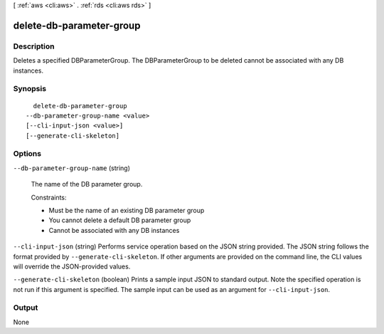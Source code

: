 [ :ref:`aws <cli:aws>` . :ref:`rds <cli:aws rds>` ]

.. _cli:aws rds delete-db-parameter-group:


*************************
delete-db-parameter-group
*************************



===========
Description
===========



Deletes a specified DBParameterGroup. The DBParameterGroup to be deleted cannot be associated with any DB instances. 



========
Synopsis
========

::

    delete-db-parameter-group
  --db-parameter-group-name <value>
  [--cli-input-json <value>]
  [--generate-cli-skeleton]




=======
Options
=======

``--db-parameter-group-name`` (string)


  The name of the DB parameter group. 

   

  Constraints:

   

   
  * Must be the name of an existing DB parameter group
   
  * You cannot delete a default DB parameter group
   
  * Cannot be associated with any DB instances
   

  

``--cli-input-json`` (string)
Performs service operation based on the JSON string provided. The JSON string follows the format provided by ``--generate-cli-skeleton``. If other arguments are provided on the command line, the CLI values will override the JSON-provided values.

``--generate-cli-skeleton`` (boolean)
Prints a sample input JSON to standard output. Note the specified operation is not run if this argument is specified. The sample input can be used as an argument for ``--cli-input-json``.



======
Output
======

None